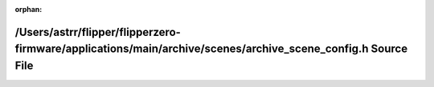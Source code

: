 .. meta::bda81e086ee32e31631779e5f51eef27083e6ee9eb4dbfef8dafa6cf79442604701443c06819a2beccbcd2582253764450cd0993932ea258022e23aaa2eb25a6

:orphan:

.. title:: Flipper Zero Firmware: /Users/astrr/flipper/flipperzero-firmware/applications/main/archive/scenes/archive_scene_config.h Source File

/Users/astrr/flipper/flipperzero-firmware/applications/main/archive/scenes/archive\_scene\_config.h Source File
===============================================================================================================

.. container:: doxygen-content

   
   .. raw:: html
     :file: archive__scene__config_8h_source.html
